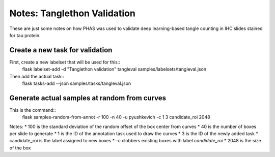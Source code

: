 **********************************************
Notes: Tanglethon Validation
**********************************************

These are just some notes on how PHAS was used to validate deep learning-based tangle counting in IHC slides stained for tau protein.

Create a new task for validation
--------------------------------

First, create a new labelset that will be used for this::
    flask labelset-add -d "Tanglethon validation" tangleval samples/labelsets/tangleval.json

Then add the actual task::
    flask tasks-add --json samples/tasks/tangleval.json


Generate actual samples at random from curves
---------------------------------------------
This is the command::
    flask samples-random-from-annot -r 100 -n 40 -u pyushkevich -c 1 3 candidate_roi 2048

Notes:
* 100 is the standard deviation of the random offset of the box center from curves
* 40 is the number of boxes per slide to generate
* 1 is the ID of the annotation task used to draw the curves
* 3 is the ID of the newly added task
* candidate_roi is the label assigned to new boxes
* `-c` clobbers existing boxes with label `candidate_roi`
* 2048 is the size of the box
    
